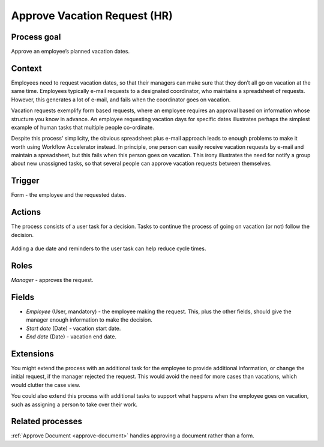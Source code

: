 .. _approve-vacation-request:

Approve Vacation Request (HR)
-----------------------------

Process goal
^^^^^^^^^^^^

Approve an employee’s planned vacation dates.

Context
^^^^^^^

Employees need to request vacation dates, so that their managers can make sure that they don’t all go on vacation at the same time.
Employees typically e-mail requests to a designated coordinator, who maintains a spreadsheet of requests.
However, this generates a lot of e-mail, and fails when the coordinator goes on vacation.

Vacation requests exemplify form based requests, where an employee requires an approval based on information whose structure you know in advance.
An employee requesting vacation days for specific dates illustrates perhaps the simplest example of human tasks that multiple people co-ordinate.

Despite this process’ simplicity, the obvious spreadsheet plus e-mail approach leads to enough problems to make it worth using Workflow Accelerator instead.
In principle, one person can easily receive vacation requests by e-mail and maintain a spreadsheet, but this fails when this person goes on vacation.
This irony illustrates the need for notify a group about new unassigned tasks, so that several people can approve vacation requests between themselves.


Trigger
^^^^^^^

Form - the employee and the requested dates.

Actions
^^^^^^^

The process consists of a user task for a decision.
Tasks to continue the process of going on vacation (or not) follow the decision.

.. figure:: /_static/images/examples/approve-vacation-request.png

Adding a due date and reminders to the user task can help reduce cycle times.

Roles
^^^^^

*Manager* - approves the request.

Fields
^^^^^^

* *Employee* (User, mandatory) - the employee making the request.
  This, plus the other fields, should give the manager enough information to make the decision.
* *Start date* (Date) - vacation start date.
* *End date* (Date) - vacation end date.

Extensions
^^^^^^^^^^

You might extend the process with an additional task for the employee to provide additional information, or change the initial request, if the manager rejected the request.
This would avoid the need for more cases than vacations, which would clutter the case view.

You could also extend this process with additional tasks to support what happens when the employee goes on vacation, such as assigning a person to take over their work.

Related processes
^^^^^^^^^^^^^^^^^

:ref:`Approve Document <approve-document>` handles approving a document rather than a form.
